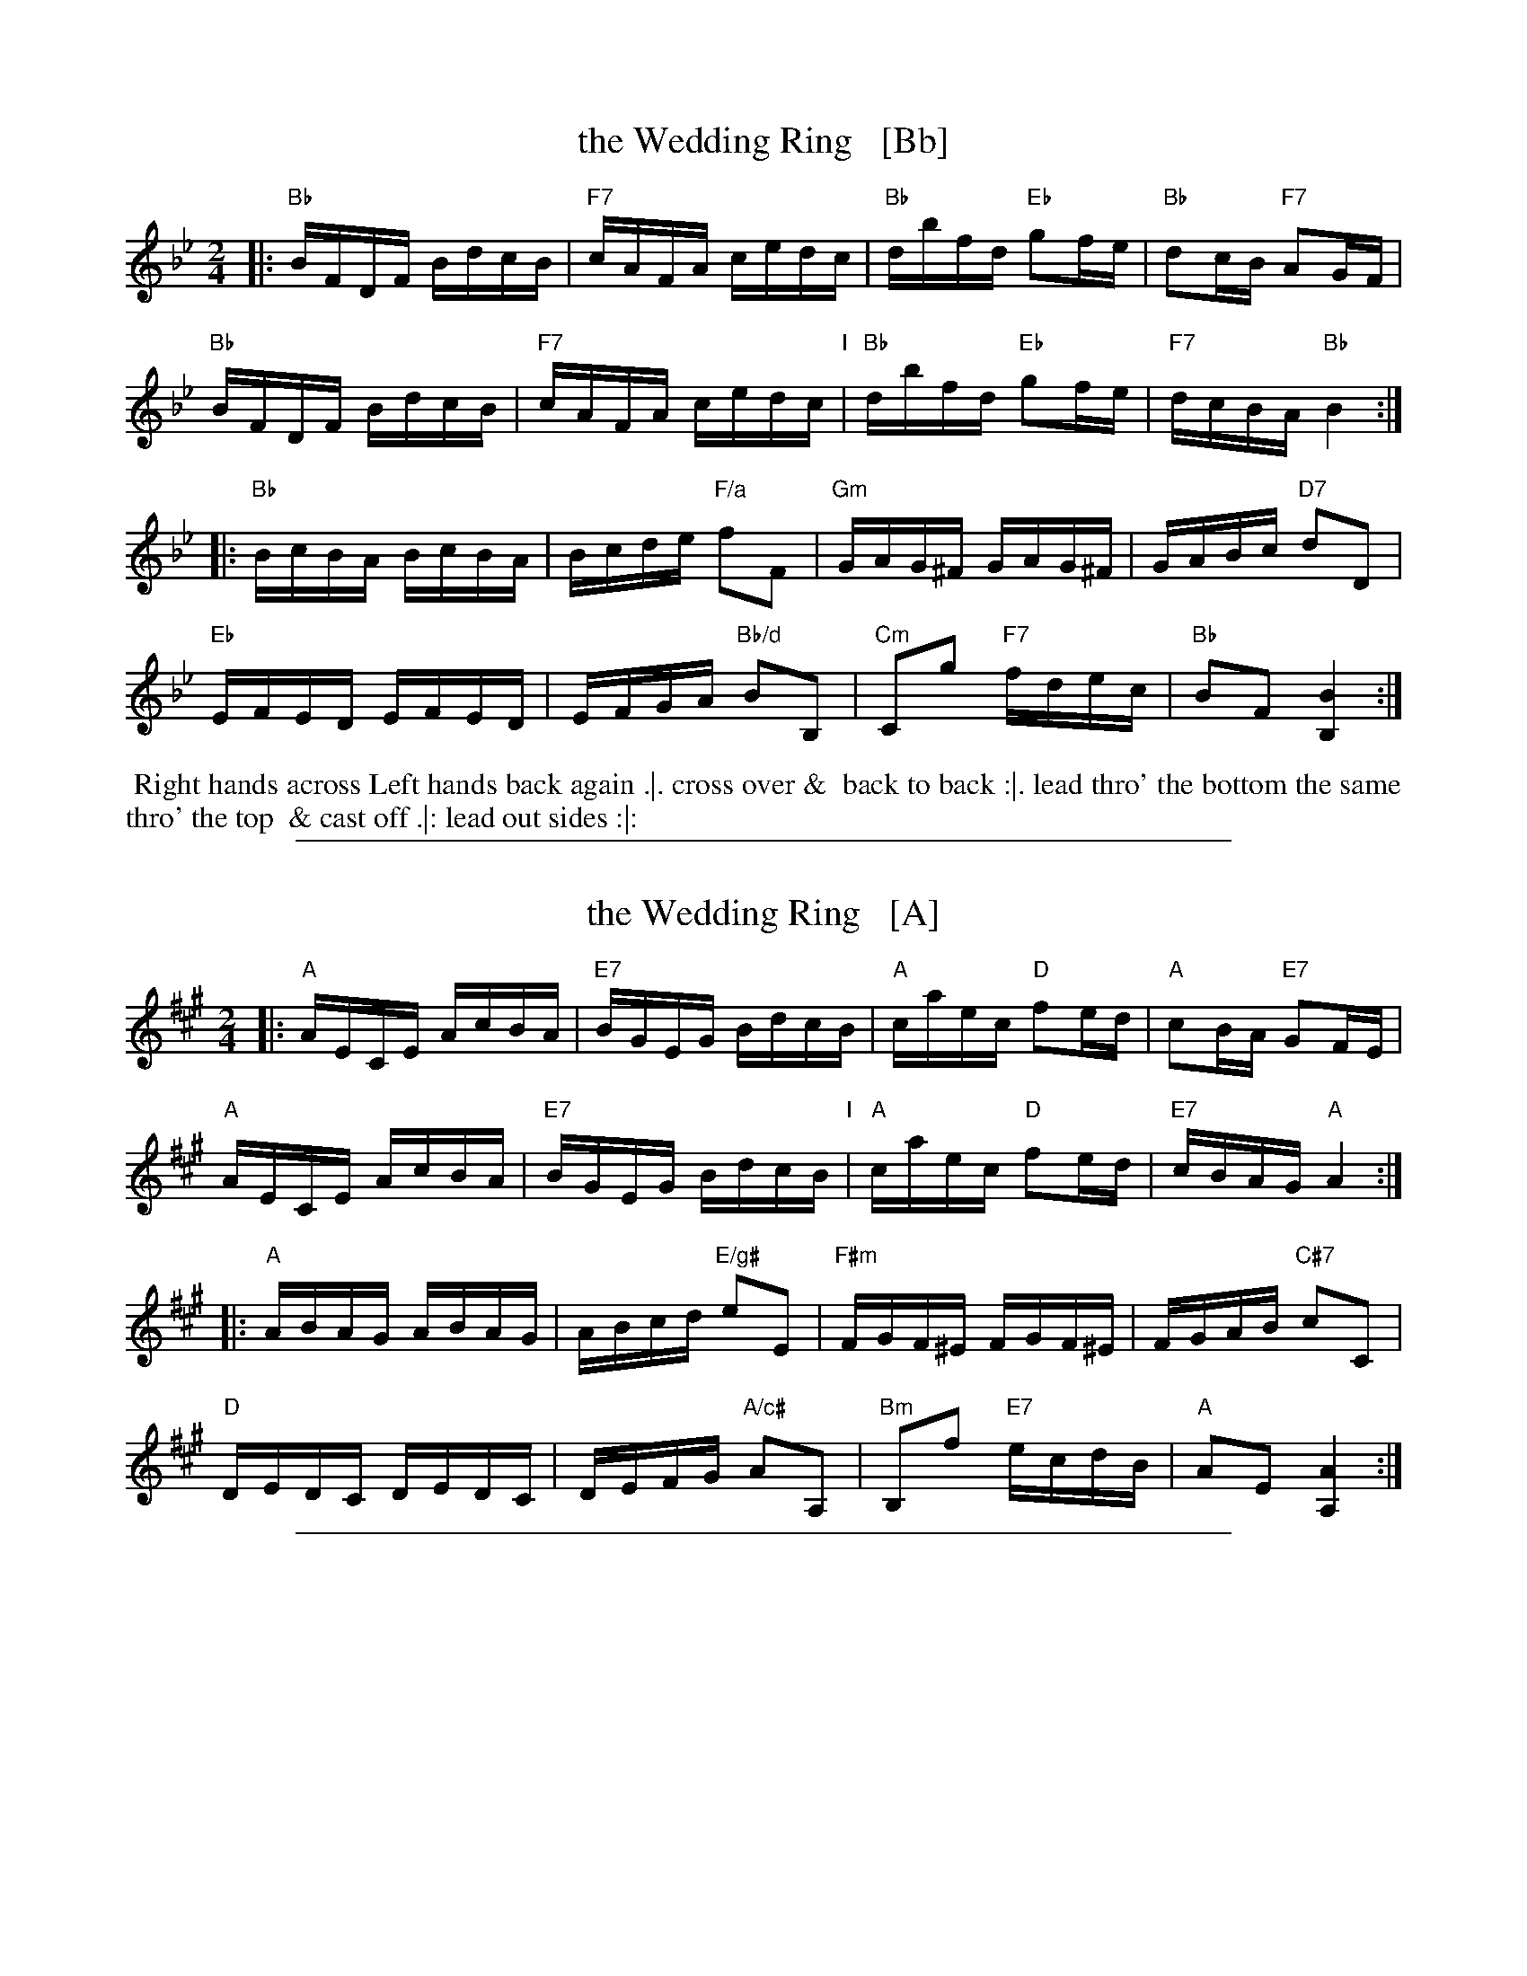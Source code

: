X: 1
T: the Wedding Ring   [Bb]
%R: reel
M: 2/4
L: 1/16
Z: 2011 John Chambers <jc:trillian.mit.edu>
B: Charles & Samuel Thompson eds "Twenty Four Country Dances", London 1774, p.14 #1
K: Bb
% - - - - - - - - - - - - - - - - - - - - - - - - -
|: "Bb"BFDF BdcB | "F7"cAFA cedc | "Bb"dbfd "Eb"g2fe | "Bb"d2cB "F7"A2GF |
   "Bb"BFDF BdcB | "F7"cAFA cedc "I"| "Bb"dbfd "Eb"g2fe | "F7"dcBA "Bb"B4  :|
|: "Bb"BcBA BcBA | Bcde "F/a"f2F2 | "Gm"GAG^F GAG^F | GABc "D7"d2D2 |
   "Eb"EFED EFED | EFGA "Bb/d"B2B,2 | "Cm"C2g2 "F7"fdec | "Bb"B2F2 [B4B,4] :|
% - - - - - - - - Dance description - - - - - - - -
%%begintext align
%% Right hands across Left hands back again .|. cross over &
%% back to back :|. lead thro' the bottom the same thro' the top
%% & cast off .|: lead out sides :|:
%%endtext

%%sep 1 1 500
X: 2
T: the Wedding Ring   [A]
%R: reel
M: 2/4
L: 1/16
Z: 2011 John Chambers <jc:trillian.mit.edu>
B: Charles & Samuel Thompson eds "Twenty Four Country Dances", London 1774, p.14 #1
K: A
% - - - - - - - - - - - - - - - - - - - - - - - - -
|: "A"AECE AcBA | "E7"BGEG BdcB | "A"caec "D"f2ed | "A"c2BA "E7"G2FE |
   "A"AECE AcBA | "E7"BGEG BdcB "I"| "A"caec "D"f2ed | "E7"cBAG "A"A4  :|
|: "A"ABAG ABAG | ABcd "E/g#"e2E2 | "F#m"FGF^E FGF^E | FGAB "C#7"c2C2 |
   "D"DEDC DEDC | DEFG "A/c#"A2A,2 | "Bm"B,2f2 "E7"ecdB | "A"A2E2 [A4A,4] :|
% - - - - - - - - Dance description - - - - - - - -
% %begintext align
% % Right hands across Left hands back again .|. cross over &
% % back to back :|. lead thro' the bottom the same thro' the top
% % & cast off .|: lead out sides :|:
% %endtext

%%sep 1 1 500
X: 3
T: the Wedding Ring   [G]
%R: reel
M: 2/4
L: 1/16
Z: 2011 John Chambers <jc:trillian.mit.edu>
B: Charles & Samuel Thompson eds "Twenty Four Country Dances", London 1774, p.14 #1
K: G
% - - - - - - - - - - - - - - - - - - - - - - - - -
|: "G"GDB,D GBAG | "D7"AFDF AcBA | "G"BgdB "C"e2dc | "G"B2AG "D7"F2ED |
   "G"GDB,D GBAG | "D7"AFDF AcBA "I"| "G"BgdB "C"e2dc | "D7"BAGF "G"G4  :|
|: "G"GAGF GAGF | GABc "D/f#"d2D2 | "Em"EFE^D EFE^D | EFGA "B7"B2B,2 |
   "C"CDCB, CDCB, | CDEF "G/b"G2G,2 | "Am"A,2e2 "D7"dBcA | "G"G2D2 [G4G,4] :|
% - - - - - - - - Dance description - - - - - - - -
% %begintext align
% % Right hands across Left hands back again .|. cross over &
% % back to back :|. lead thro' the bottom the same thro' the top
% % & cast off .|: lead out sides :|:
% %endtext
